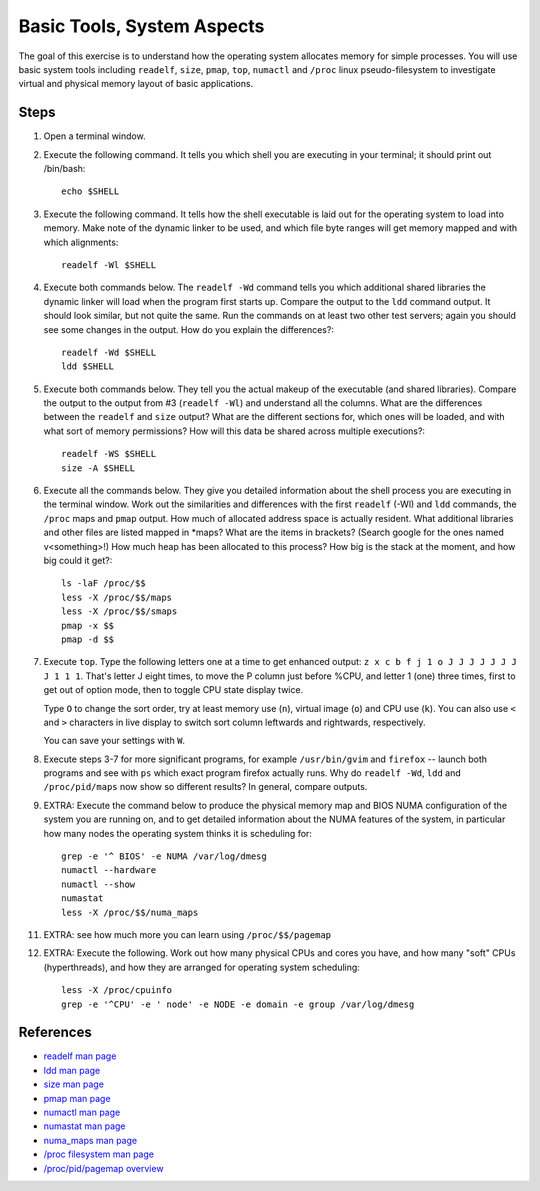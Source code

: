 Basic Tools, System Aspects
===========================

The goal of this exercise is to understand how the operating system allocates
memory for simple processes.  You will use basic system tools including
``readelf``, ``size``, ``pmap``, ``top``, ``numactl`` and ``/proc`` linux
pseudo-filesystem to investigate virtual and physical memory layout of basic
applications.

Steps
-----

1. Open a terminal window.

2. Execute the following command.  It tells you which shell you are executing
   in your terminal; it should print out /bin/bash::

       echo $SHELL

3. Execute the following command.  It tells how the shell executable is laid
   out for the operating system to load into memory.  Make note of the dynamic
   linker to be used, and which file byte ranges will get memory mapped and
   with which alignments::

       readelf -Wl $SHELL

4. Execute both commands below.  The ``readelf -Wd`` command tells you which
   additional shared libraries the dynamic linker will load when the program
   first starts up.  Compare the output to the ``ldd`` command output.  It
   should look similar, but not quite the same.  Run the commands on at least
   two other test servers; again you should see some changes in the output.
   How do you explain the differences?::

       readelf -Wd $SHELL
       ldd $SHELL

5. Execute both commands below.  They tell you the actual makeup of the
   executable (and shared libraries).  Compare the output to the output from
   #3 (``readelf -Wl``) and understand all the columns.  What are the
   differences between the ``readelf`` and ``size`` output?  What are the
   different sections for, which ones will be loaded, and with what sort of
   memory permissions?  How will this data be shared across multiple
   executions?::

       readelf -WS $SHELL
       size -A $SHELL

6. Execute all the commands below.  They give you detailed information about
   the shell process you are executing in the terminal window.  Work out the
   similarities and differences with the first ``readelf`` (-Wl) and ``ldd``
   commands, the ``/proc`` maps and ``pmap`` output.  How much of allocated
   address space is actually resident.  What additional libraries and other
   files are listed mapped in \*maps?  What are the items in brackets? (Search
   google for the ones named v<something>!) How much heap has been allocated
   to this process?  How big is the stack at the moment, and how big could it
   get?::

       ls -laF /proc/$$
       less -X /proc/$$/maps
       less -X /proc/$$/smaps
       pmap -x $$
       pmap -d $$

7. Execute ``top``.  Type the following letters one at a time to get enhanced
   output: ``z x c b f j 1 o J J J J J J J J 1 1 1``.  That's letter J eight
   times, to move the P column just before %CPU, and letter 1 (one) three
   times, first to get out of option mode, then to toggle CPU state display
   twice.

   Type ``O`` to change the sort order, try at least memory use (``n``), virtual
   image (``o``) and CPU use (``k``).  You can also use ``<`` and ``>``
   characters in live display to switch sort column leftwards and rightwards,
   respectively.

   You can save your settings with ``W``.

8. Execute steps 3-7 for more significant programs, for example
   ``/usr/bin/gvim`` and ``firefox`` -- launch both programs and see with
   ``ps`` which exact program firefox actually runs.  Why do ``readelf -Wd``,
   ``ldd`` and ``/proc/pid/maps`` now show so different results?  In general,
   compare outputs.

9. EXTRA: Execute the command below to produce the physical memory map and
   BIOS NUMA configuration of the system you are running on, and to get
   detailed information about the NUMA features of the system, in particular
   how many nodes the operating system thinks it is scheduling for::

       grep -e '^ BIOS' -e NUMA /var/log/dmesg
       numactl --hardware
       numactl --show
       numastat
       less -X /proc/$$/numa_maps

11. EXTRA: see how much more you can learn using ``/proc/$$/pagemap``

12. EXTRA: Execute the following. Work out how many physical CPUs and cores
    you have, and how many "soft" CPUs (hyperthreads), and how they are
    arranged for operating system scheduling::

        less -X /proc/cpuinfo
        grep -e '^CPU' -e ' node' -e NODE -e domain -e group /var/log/dmesg

References
----------

* `readelf man page <http://linux.die.net/man/1/readelf>`_
* `ldd man page <http://linux.die.net/man/1/ldd>`_
* `size man page <http://linux.die.net/man/1/size>`_
* `pmap man page <http://linux.die.net/man/1/pmap>`_
* `numactl man page <http://linux.die.net/man/8/numactl>`_
* `numastat man page <http://manpages.ubuntu.com/manpages/lucid/man8/numastat.8.html>`_
* `numa_maps man page <http://linux.die.net/man/5/numa_maps>`_
* `/proc filesystem man page <http://linux.die.net/man/5/proc>`_
* `/proc/pid/pagemap overview <http://lxr.linux.no/linux+v2.6.31/Documentation/vm/pagemap.txt>`_
